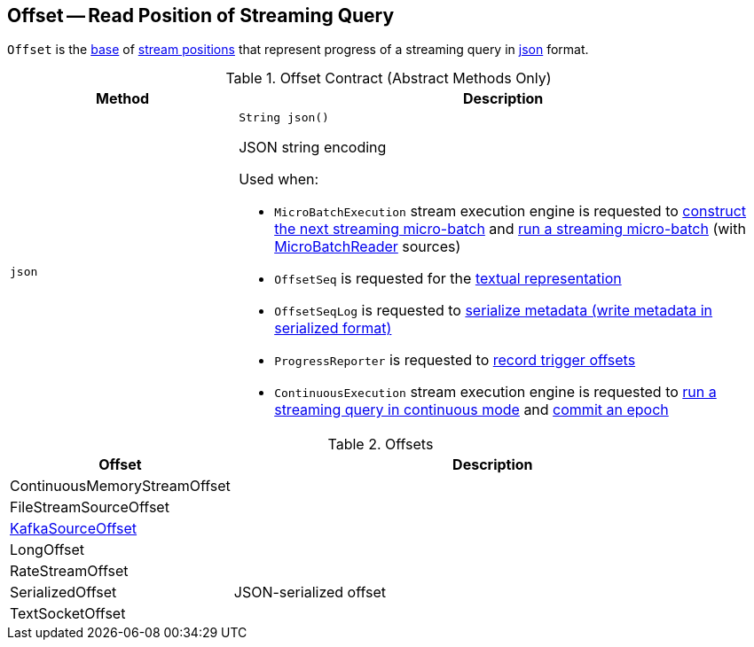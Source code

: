== [[Offset]] Offset -- Read Position of Streaming Query

`Offset` is the <<contract, base>> of <<extensions, stream positions>> that represent progress of a streaming query in <<json, json>> format.

[[contract]]
.Offset Contract (Abstract Methods Only)
[cols="30m,70",options="header",width="100%"]
|===
| Method
| Description

| json
a| [[json]]

[source, java]
----
String json()
----

JSON string encoding

Used when:

* `MicroBatchExecution` stream execution engine is requested to <<spark-sql-streaming-MicroBatchExecution.adoc#constructNextBatch, construct the next streaming micro-batch>> and <<spark-sql-streaming-MicroBatchExecution.adoc#runBatch, run a streaming micro-batch>> (with <<spark-sql-streaming-MicroBatchReader.adoc#, MicroBatchReader>> sources)

* `OffsetSeq` is requested for the <<spark-sql-streaming-OffsetSeq.adoc#toString, textual representation>>

* `OffsetSeqLog` is requested to <<spark-sql-streaming-OffsetSeqLog.adoc#serialize, serialize metadata (write metadata in serialized format)>>

* `ProgressReporter` is requested to <<spark-sql-streaming-ProgressReporter.adoc#recordTriggerOffsets, record trigger offsets>>

* `ContinuousExecution` stream execution engine is requested to <<spark-sql-streaming-ContinuousExecution.adoc#runContinuous, run a streaming query in continuous mode>> and <<spark-sql-streaming-ContinuousExecution.adoc#commit, commit an epoch>>

|===

[[extensions]]
.Offsets
[cols="30,70",options="header",width="100%"]
|===
| Offset
| Description

| ContinuousMemoryStreamOffset
| [[ContinuousMemoryStreamOffset]]

| FileStreamSourceOffset
| [[FileStreamSourceOffset]]

| <<spark-sql-streaming-KafkaSourceOffset.adoc#, KafkaSourceOffset>>
| [[KafkaSourceOffset]]

| LongOffset
| [[LongOffset]]

| RateStreamOffset
| [[RateStreamOffset]]

| SerializedOffset
| [[SerializedOffset]] JSON-serialized offset

| TextSocketOffset
| [[TextSocketOffset]]

|===

